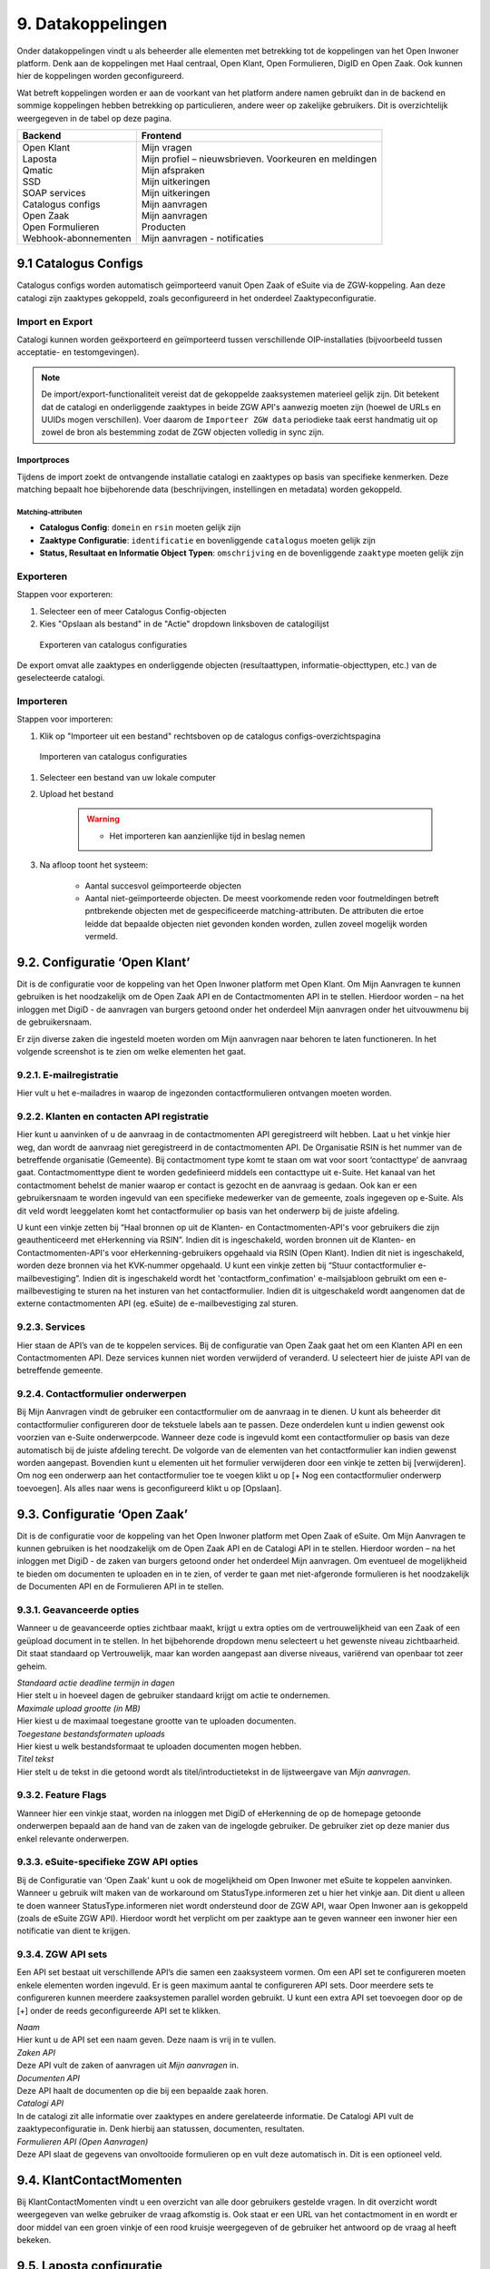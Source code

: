.. _datakoppelingen:

==================
9. Datakoppelingen
==================

Onder datakoppelingen vindt u als beheerder alle elementen met betrekking tot de koppelingen van het
Open Inwoner platform. Denk aan de koppelingen met Haal centraal, Open Klant, Open Formulieren,
DigID en Open Zaak. Ook kunnen hier de koppelingen worden geconfigureerd.

Wat betreft koppelingen worden er aan de voorkant van het platform andere namen gebruikt dan in de
backend en sommige koppelingen hebben betrekking op particulieren, andere weer op zakelijke
gebruikers. Dit is overzichtelijk weergegeven in de tabel op deze pagina.


+-----------------------------------+---------------------------------------------------------------+
|    **Backend**                    |    **Frontend**                                               |
+===================================+===============================================================+
|    | Open Klant                   |    | Mijn vragen                                              |
|    | Laposta                      |    | Mijn profiel – nieuwsbrieven. Voorkeuren en meldingen    |
|    | Qmatic                       |    | Mijn afspraken                                           |
|    | SSD                          |    | Mijn uitkeringen                                         |
|    | SOAP services                |    | Mijn uitkeringen                                         |
|    | Catalogus configs            |    | Mijn aanvragen                                           |
|    | Open Zaak                    |    | Mijn aanvragen                                           |
|    | Open Formulieren             |    | Producten                                                |
|    | Webhook-abonnementen         |    | Mijn aanvragen - notificaties                            |
+-----------------------------------+---------------------------------------------------------------+

9.1 Catalogus Configs
=====================

Catalogus configs worden automatisch geïmporteerd vanuit Open Zaak of eSuite via de 
ZGW-koppeling. Aan deze catalogi zijn zaaktypes gekoppeld, zoals geconfigureerd in 
het onderdeel Zaaktypeconfiguratie.

Import en Export
----------------

Catalogi kunnen worden geëxporteerd en geïmporteerd tussen verschillende OIP-installaties 
(bijvoorbeeld tussen acceptatie- en testomgevingen).

.. note::
   De import/export-functionaliteit vereist dat de gekoppelde zaaksystemen 
   materieel gelijk zijn. Dit betekent dat de catalogi en onderliggende zaaktypes 
   in beide ZGW API's aanwezig moeten zijn (hoewel de URLs en UUIDs mogen verschillen).
   Voer daarom de ``Importeer ZGW data`` periodieke taak eerst handmatig uit op zowel de
   bron als bestemming zodat de ZGW objecten volledig in sync zijn.

Importproces
^^^^^^^^^^^^

Tijdens de import zoekt de ontvangende installatie catalogi en zaaktypes op basis van 
specifieke kenmerken. Deze matching bepaalt hoe bijbehorende data (beschrijvingen, 
instellingen en metadata) worden gekoppeld.

Matching-attributen
"""""""""""""""""""

- **Catalogus Config**: ``domein`` en ``rsin`` moeten gelijk zijn
- **Zaaktype Configuratie**: ``identificatie`` en bovenliggende ``catalogus`` moeten gelijk zijn
- **Status, Resultaat en Informatie Object Typen**: ``omschrijving`` en de bovenliggende
  ``zaaktype`` moeten gelijk zijn

Exporteren
----------

Stappen voor exporteren:

#. Selecteer een of meer Catalogus Config-objecten
#. Kies "Opslaan als bestand" in de "Actie" dropdown linksboven de catalogilijst

.. figure:: images/image140.png
   :width: 709px
   :height: 305px
   :alt: Exporteren van catalogus configuraties

   Exporteren van catalogus configuraties

De export omvat alle zaaktypes en onderliggende objecten (resultaattypen, 
informatie-objecttypen, etc.) van de geselecteerde catalogi.

Importeren
----------

Stappen voor importeren:

#. Klik op "Importeer uit een bestand" rechtsboven op de catalogus configs-overzichtspagina

.. figure:: images/image141.png
   :width: 1178px
   :height: 120px
   :alt: Importeren van catalogus configuraties

   Importeren van catalogus configuraties

#. Selecteer een bestand van uw lokale computer
#. Upload het bestand

    .. warning::
      - Het importeren kan aanzienlijke tijd in beslag nemen

#. Na afloop toont het systeem:

     * Aantal succesvol geïmporteerde objecten
     * Aantal niet-geïmporteerde objecten. De meest voorkomende reden voor foutmeldingen
       betreft pntbrekende objecten met de gespecificeerde matching-attributen. De
       attributen die ertoe leidde dat bepaalde objecten niet gevonden konden worden,
       zullen zoveel mogelijk worden vermeld.

9.2. Configuratie ‘Open Klant’
==============================

Dit is de configuratie voor de koppeling van het Open Inwoner platform met Open Klant. Om Mijn
Aanvragen te kunnen gebruiken is het noodzakelijk om de Open Zaak API en de Contactmomenten API in
te stellen. Hierdoor worden – na het inloggen met DigiD - de aanvragen van burgers getoond onder het
onderdeel Mijn aanvragen onder het uitvouwmenu bij de gebruikersnaam.

.. image:: images/image63.png
   :width: 624px
   :height: 350px

Er zijn diverse zaken die ingesteld moeten worden om Mijn aanvragen naar behoren te laten
functioneren. In het volgende screenshot is te zien om welke elementen het gaat.

.. image:: images/image64.png
   :width: 624px
   :height: 540px


9.2.1. E-mailregistratie
------------------------

Hier vult u het e-mailadres in waarop de ingezonden contactformulieren ontvangen moeten worden.

9.2.2. Klanten en contacten API registratie
-------------------------------------------

Hier kunt u aanvinken of u de aanvraag in de contactmomenten API geregistreerd wilt hebben. Laat u het
vinkje hier weg, dan wordt de aanvraag niet geregistreerd in de contactmomenten API. De Organisatie
RSIN is het nummer van de betreffende organisatie (Gemeente). Bij contactmoment type komt te staan
om wat voor soort ‘contacttype’ de aanvraag gaat. Contactmomenttype dient te worden gedefinieerd
middels een contacttype uit e-Suite. Het kanaal van het contactmoment behelst de manier waarop er
contact is gezocht en de aanvraag is gedaan. Ook kan er een gebruikersnaam te worden ingevuld van een
specifieke medewerker van de gemeente, zoals ingegeven op e-Suite. Als dit veld wordt leeggelaten
komt het contactformulier op basis van het onderwerp bij de juiste afdeling.

U kunt een vinkje zetten bij “Haal bronnen op uit de Klanten- en Contactmomenten-API's voor gebruikers
die zijn geauthenticeerd met eHerkenning via RSIN”. Indien dit is ingeschakeld, worden bronnen uit de
Klanten- en Contactmomenten-API's voor eHerkenning-gebruikers opgehaald via RSIN (Open Klant).
Indien dit niet is ingeschakeld, worden deze bronnen via het KVK-nummer opgehaald.
U kunt een vinkje zetten bij “Stuur contactformulier e-mailbevestiging”. Indien dit is ingeschakeld wordt
het 'contactform_confimation' e-mailsjabloon gebruikt om een e-mailbevestiging te sturen na het
insturen van het contactformulier. Indien dit is uitgeschakeld wordt aangenomen dat de externe
contactmomenten API (eg. eSuite) de e-mailbevestiging zal sturen.

9.2.3. Services
---------------

Hier staan de API’s van de te koppelen services. Bij de configuratie van Open Zaak gaat het om een
Klanten API en een Contactmomenten API. Deze services kunnen niet worden verwijderd of veranderd.
U selecteert hier de juiste API van de betreffende gemeente.

9.2.4. Contactformulier onderwerpen
-----------------------------------

Bij Mijn Aanvragen vindt de gebruiker een contactformulier om de aanvraag in te dienen. U kunt als
beheerder dit contactformulier configureren door de tekstuele labels aan te passen. Deze onderdelen
kunt u indien gewenst ook voorzien van e-Suite onderwerpcode. Wanneer deze code is ingevuld komt
een contactformulier op basis van deze automatisch bij de juiste afdeling terecht.
De volgorde van de elementen van het contactformulier kan indien gewenst worden aangepast.
Bovendien kunt u elementen uit het formulier verwijderen door een vinkje te zetten bij [verwijderen].
Om nog een onderwerp aan het contactformulier toe te voegen klikt u op [+ Nog een contactformulier
onderwerp toevoegen]. Als alles naar wens is geconfigureerd klikt u op [Opslaan].

9.3. Configuratie ‘Open Zaak’
=============================

Dit is de configuratie voor de koppeling van het Open Inwoner platform met Open Zaak of eSuite. Om
Mijn Aanvragen te kunnen gebruiken is het noodzakelijk om de Open Zaak API en de Catalogi API in te
stellen. Hierdoor worden – na het inloggen met DigiD - de zaken van burgers getoond onder het
onderdeel Mijn aanvragen. Om eventueel de mogelijkheid te bieden om documenten te uploaden en in
te zien, of verder te gaan met niet-afgeronde formulieren is het noodzakelijk de Documenten API en de
Formulieren API in te stellen.

9.3.1. Geavanceerde opties
--------------------------

Wanneer u de geavanceerde opties zichtbaar maakt, krijgt u extra opties om de vertrouwelijkheid van
een Zaak of een geüpload document in te stellen. In het bijbehorende dropdown menu selecteert u het
gewenste niveau zichtbaarheid. Dit staat standaard op Vertrouwelijk, maar kan worden aangepast aan
diverse niveaus, variërend van openbaar tot zeer geheim.

.. image:: images/image65.png
   :width: 624px
   :height: 840px

| *Standaard actie deadline termijn in dagen*
| Hier stelt u in hoeveel dagen de gebruiker standaard krijgt om actie
  te ondernemen.

| *Maximale upload grootte (in MB)*
| Hier kiest u de maximaal toegestane grootte van te uploaden
  documenten.

| *Toegestane bestandsformaten uploads*
| Hier kiest u welk bestandsformaat te uploaden documenten mogen hebben.

| *Titel tekst*
| Hier stelt u de tekst in die getoond wordt als titel/introductietekst
  in de lijstweergave van *Mijn aanvragen*.

9.3.2. Feature Flags
--------------------

Wanneer hier een vinkje staat, worden na inloggen met DigiD of eHerkenning de op de homepage
getoonde onderwerpen bepaald aan de hand van de zaken van de ingelogde gebruiker. De gebruiker ziet
op deze manier dus enkel relevante onderwerpen.

9.3.3. eSuite-specifieke ZGW API opties
---------------------------------------

Bij de Configuratie van ‘Open Zaak’ kunt u ook de mogelijkheid om Open Inwoner met eSuite te
koppelen aanvinken. Wanneer u gebruik wilt maken van de workaround om StatusType.informeren zet u
hier het vinkje aan. Dit dient u alleen te doen wanneer StatusType.informeren niet wordt ondersteund
door de ZGW API, waar Open Inwoner aan is gekoppeld (zoals de eSuite ZGW API). Hierdoor wordt het
verplicht om per zaaktype aan te geven wanneer een inwoner hier een notificatie van dient te krijgen.

9.3.4. ZGW API sets
-------------------

Een API set bestaat uit verschillende API’s die samen een zaaksysteem vormen. Om een API set te
configureren moeten enkele elementen worden ingevuld. Er is geen maximum aantal te configureren API
sets. Door meerdere sets te configureren kunnen meerdere zaaksystemen parallel worden gebruikt. U
kunt een extra API set toevoegen door op de [+] onder de reeds geconfigureerde API set te klikken.

.. image:: images/image66.png
   :width: 624px
   :height: 500px

| *Naam*
| Hier kunt u de API set een naam geven. Deze naam is vrij in te vullen.

| *Zaken API*
| Deze API vult de zaken of aanvragen uit *Mijn aanvragen* in.

| *Documenten API*
| Deze API haalt de documenten op die bij een bepaalde zaak horen.

| *Catalogi API*
| In de catalogi zit alle informatie over zaaktypes en andere
  gerelateerde informatie. De Catalogi API vult de zaaktypeconfiguratie
  in. Denk hierbij aan statussen, documenten, resultaten.

| *Formulieren API (Open Aanvragen)*
| Deze API slaat de gegevens van onvoltooide formulieren op en vult deze
  automatisch in. Dit is een optioneel veld.

9.4. KlantContactMomenten
=========================

Bij KlantContactMomenten vindt u een overzicht van alle door gebruikers gestelde vragen. In dit
overzicht wordt weergegeven van welke gebruiker de vraag afkomstig is. Ook staat er een URL van het
contactmoment in en wordt er door middel van een groen vinkje of een rood kruisje weergegeven of de
gebruiker het antwoord op de vraag al heeft bekeken.

9.5. Laposta configuratie
=========================

Laposta is de API voor nieuwsbriefintegratie. In de backend kunt u aangeven voor welke nieuwsbrieven
gebruikers zich moeten kunnen inschrijven. Zoals aangegeven in de onderstaande screenshot.

.. image:: images/image67.png
   :width: 624px
   :height: 500px

Aan de voorkant van Open Inwoner krijgen gebruikers in Mijn Profiel de mogelijkheid zich in te schrijven
voor diverse nieuwsbrieven. Afhankelijk van wat er in de backend door de beheerder mogelijk is
gemaakt. Gebruikers kunnen zich te allen tijde aan- en afmelden en hun voorkeuren wijzigen.

9.5.1. E-mailverificatie vereist
================================

Om de Laposta API te kunnen laten functioneren is het belangrijk dat er bij de Algemene configuratie
een vinkje staat bij “E-mailverificatie vereist”. Wanneer dit is ingeschakeld krijgen nieuwe gebruikers na
registratie een mail met een link waarmee zij hun e-mailadres moeten bevestigen.

.. image:: images/image69.png
   :width: 608px
   :height: 310px


9.6. Notificaties componentconfiguratie
=======================================

Wanneer u de notificaties van de componentconfiguratie instelt kunt u notificaties ontvangen van
wijzigingen aan Zaken of documenten in eSuite of Open Zaak. Bij de instellingen kan aangegeven worden
hoeveel afleverpogingen het systeem mag doen en de vertraging die er tussen de afleverpogingen mag
zitten.

9.6.1. Notificaties instellen
=============================

Om de notificaties van de componentconfiguratie in te stellen volgt u het volgende stappenplan:

1) Creëer een ZGW Service voor de notificatie-API (NRC) met door de ZGW backend verzorgde
referenties (/admin/zgw_consumers/service/).
De ZGW heeft de volgende rechten nodig om referenties te kunnen verzorgen:

-  catalogi.lezen
-  zaken.lezen
-  zaken.bijwerken
-  documenten.lezen
-  documenten.aanmaken
-  notificaties.consumeren

2) Update Notificaties componentconfiguratie (/admin/notifications_api_common/notificationsconfig/)
Selecteer de bovenstaande service.

3) Creëer een Webhook-abonnement (/admin/notifications_api_common/subscription/)
De Callback-url is het OIP domein met het volgende pad: /api/openzaak/notifications/webhook/zaken.
Bijvoorbeeld: https://open-inwoner.gemeente.nl/api/openzaak/notifications/webhook/zaken

De Client-ID en Client-secret kunnen arbitrair zijn, maar de Client-secret moet moeilijk te raden zijn. Het
veld ‘kanalen’ moet de Zaken bevatten.
Sla op en registreer de Webhook explciet door het in de lijst te selecteren en te klikken op [Webhook
registreren]. De NRC-API zal worden gebruikt om de Webhook te registreren. Zodra deze met succes is
geregistreerd zal de Webhook een URL set krijgen waarmee men zich kan abonneren.

4) De Configuratie 'Open Zaak' moet worden ingesteld voor Zaken (ZRC), Catalogus (ZTC) en
Documenten (DRC). (/admin/openzaak/openzaakconfig/)
Selecteer in eSuite ook "Maak gebruik van StatusType.informeren workaround (eSuite)".

5) Configureer in eSuite de Zaaktypes (/admin/openzaak/zaaktypeconfig/)
Selecteer de Zaaktypes en InformatieObjectTypes en configureer de bijbehorende notificatieopties. Er is
een cronjob om deze catalogus te importeren. Dit commando kan te allen tijde worden uitgevoerd
python src/manage.py zgw_import_data (from the virtual env)

9.7. Open Forms client configuration
====================================

Bij Open Forms client configuration kunt u de configuratie van de Open Forms client gekoppeld aan het
Open Inwoner Platform wijzigen. Hiermee kunt u Open Inwoner koppelen aan Open Formulieren.
Wanneer dit is ingesteld is het mogelijk bij ieder product een formulier te selecteren uit Open
Formulieren in plaats van via een externe URL om zo een aanvraag in gang te zetten.
De Open Forms client configuration dient eenmalig te worden ingesteld. Dit kan door de beheerder of
door Maykin worden gedaan.

9.7.1. SDK
----------

Bij SDK kunnen de instellingen rond de voorkant van Open Formulieren worden aangepast. Het gaat hier
om de CSS en Javascript instellingen voor wat betreft de vormgeving van Open Formulieren zoals ze voor
de gebruiker na het doorklikken zichtbaar zijn. Op deze manier kan de huisstijl eenvoudig worden
doorgevoerd in het betreffende formulier.

9.7.2. Gebruik Sentry
---------------------

Open Formulieren kan gebruik maken van logs op Sentry. Wanneer er een vinkje is gezet bij “Gebruik
Sentry” worden SDK errors van Open Formulieren automatisch doorgestuurd naar de ingestelde Sentry
instantie.

9.8. Open Zaak informatieobject notificatie records
===================================================

Bij Open Zaak informatieobject notificatie records vindt u een register met daarin gegevens over naar
welke gebruikers welke notificaties zijn verstuurd naar aanleiding van het toevoegen of wijzigen van een document.

9.9. Open Zaak statusnotificatie records
========================================

Bij Open Zaak statusnotificatie records vindt u naar welke gebruikers welke notificaties zijn verstuurd
naar aanleiding van een statuswijziging.

9.10. Qmatic configuratie
=========================

De Qmatic configuratie maakt het mogelijk dat gebruikers in Mijn profiel hun balie-afspraken bij de
Gemeente kunnen raadplegen. Hiervoor wordt gebruik gemaakt van een calendar API waar de gegevens
vandaan gehaald worden. Ook is er de mogelijkheid een reservering URL in te geven, zodat gebruikers
hun afspraak bij de gemeente kunnen wijzigen of verwijderen.

9.10.1. E-mailverificatie vereist
---------------------------------

Om de Qmatic API te kunnen laten functioneren is het belangrijk dat er bij de Algemene configuratie een
vinkje staat bij “E-mailverificatie vereist”. Wanneer dit is ingeschakeld krijgen nieuwe gebruikers na
registratie een mail met een link waarmee zij hun e-mailadres moeten bevestigen.

.. image:: images/image69.png
   :width: 609px
   :height: 394px


9.11. SOAP services
===================

Bij SOAP Services staan alle externe SOAP-API koppelingen met het Open Inwoner Platform ingesteld.
Deze mogen niet worden gewijzigd.

9.12. SSD
=========
Bij SSD kunt u het onderdeel Mijn Uitkeringen configureren. Denk hierbij aan alles wat in het onderdeel
Mijn Uitkeringen zichtbaar is en op welke manier dit zichtbaar moet worden.

9.12.1. SSD clients
-------------------

Hier kunt u de koppelingen voor de Suite voor Sociaal Domein te configureren. U kunt hier alle gegevens
rond PDF’s van maandspecificaties en jaaropgaven instellen en wijzigen. Gebruikers kunnen in het
platform hun overzichten van uitkeringen downloaden.

.. image:: images/image70.png
   :width: 624px
   :height: 260px

| *SOAP Service*
| Selecteer hier de betreffende SOAP service. Dit is de algemene manier
  om de SSD dienst te bevragen.

| *Maandspecificaties endpoint*
| De API die moet worden gebruikt om maandspecificatie-informatie op te
  halen.

| *Jaaropgave endpoint*
| De API die moet worden gebruikt om jaaropgave-informatie op te halen.

| *Bedrijfsnaam*
| Hier komt de naam van de leverancier te staan. In dit geval is dat
  Open Inwoner.

| *Applicatie naam*
| Hier komt de naam van de applicatie die gebruik maakt van de SSD
  Client te staan. In dit geval is dat Open Inwoner.

| *Gemeente code*
| Vul hier de gemeentecode in voor zaakregistratie


9.12.2. Mijn uitkeringen
------------------------

Hier kunt u de begeleidende tekst invullen voor het onderdeel Mijn uitkeringen. Er is hier een groot tekstveld beschikbaar zonder uitgebreide editor.

9.12.3. Maandspecificatie
-------------------------

Bij maandspecificatie kunnen alle overzichten van het tabblad Maandspecificatie in het onderdeel Mijn
uitkeringen worden geconfigureerd.

| *Activeer document downloads*
| Door hier een vinkje te zetten wordt het voor de gebruiker mogelijk
  documenten te downloaden.

| *Toon overzichten van de recente \# maanden*
| Hier geeft u aan van hoeveel maanden er overzichten moeten worden
  weergegeven.

| *Overzicht beschikbaar vanaf \# dag van de maand*
| Hier vult u in vanaf de hoeveelste dat van een maand het nieuwe
  maandoverzicht beschikbaar is om te downloaden

| *Tabblad tekst*
| Hier kunt u de begeleidende tekst invullen voor het
 maandoverzicht-tabblad binnen *Mijn uitkeringen.* Er is hier een
 groot tekstveld beschikbaar zonder uitgebreide editor.

9.12.4. Jaaropgave
------------------

Bij Jaaropgave kunnen alle overzichten van het tabblad Maandspecificatie in het onderdeel Mijn
uitkeringen worden geconfigureerd.

| *Activeer document downloads*
| Door hier een vinkje te zetten wordt het voor de gebruiker mogelijk
 documenten te downloaden.

| *Toon overzichten van de afgelopen \# jaren*
| Hier geeft u aan van hoeveel jaar er overzichten moeten worden
 weergegeven.

| *Jaarverzicht beschikbaar vanaf \# (dag-maand)*
| Hier vult u in vanaf de hoeveelste dat van welke maand de nieuwe
 jaaropgave beschikbaar is om te downloaden

| *Tabblad tekst*
| Hier kunt u de begeleidende tekst invullen voor het
 jaaropgave-tabblad binnen *Mijn uitkeringen.* Er is hier een groot
 tekstveld beschikbaar zonder uitgebreide editor.

| *PDF helpteksten*
| Hier vult u de helptekst voor de kolommen in de jaaropgave PDF in.
 Deze helpteksten worden ingesloten in de PDF.

9.13. Services
==============

Bij Services staan alle externe REST-API koppelingen met het Open Inwoner Platform ingesteld. Deze mogen niet worden gewijzigd.

9.14. Statusvertalingen
=======================

Bij Statusvertalingen kunt u de statussen personaliseren. Zo kunt u standaardteksten naar believen
veranderen in statussen die beter passen bij de situatie. Het gaat hier dus niet om vertalingen van taal naar taal.

9.15. Webhook-abonnementen
==========================

Bij Webhook-abonnementen kunt u instellen dat u alle notificaties van een bepaald kanaal
(zaken/documenten/besluiten) terug ontvangt van open zaak of eSuite.

9.16. Zaaktype configuraties
============================

Bij Zaaktype configuraties vindt u alle soorten Zaken die in Open Zaak of eSuite aanwezig zijn. Wanneer u klikt op een bepaald Zaaktype (zaaktype identificatie) wordt er een nieuw scherm geopend waarin u het betreffende Zaaktype configuratie kunt wijzigen.

9.16.1. Zaaktype configuratie wijzigen
--------------------------------------
In dit scherm, weergegeven op de volgende pagina, vindt u de gegevens van het betreffende Zaaktype.
De catalogus, de identificatie en de omschrijving. Naast deze vaste gegevens kunt u ook enkele dingen
wijzigen. U kunt aangeven of er notificaties moeten worden verstuurd en of het mogelijk moet zijn om
documenten te uploaden ter ondersteuning van het betreffende Zaaktype.

| *Schakel het versturen van vragen via de OpenKlant Contactmomenten in*
| Door hier een vinkje te zetten wordt het voor de gebruiker mogelijk
  vragen te sturen via de contactmomenten API.

| *Notificeren bij statuswijzigingen*
| Door hier een vinkje te zetten wordt de gebruiker op de hoogte gesteld
  van veranderingen rond zijn Zaken van dit type.

| *Activeer documentuploads via URL*
| Door een vinkje te zetten bij Activeer documentuploads via URL wordt
  het mogelijk documenten te laten uploaden via een extern systeem dat
  niet geïntegreerd is in het Open Inwoner Platform. Wanneer dit
  aangevinkt is komt er een knop in beeld om naar het betreffende
  externe systeem te gaan. Wilt u de mogelijkheid hebben om via het Open
  Inwoner Platform bestanden te uploaden, dan klikt u dit aan bij
  Zaaktype informatieobject configuraties.

.. image:: images/image74.png
   :width: 624px
   :height: 475px

| *Document upload URL*
| Hier vult u de externe URL in van het systeem om een document te
  uploaden.

| *Omschrijving*
| Hier vult u een omschrijving in. Dit is de verduidelijking waarom een
  gebruiker documenten zou moeten uploaden voor dit zaaktype.

| *Relevante zaakperiode*
| Hier vult u het aantal maanden in waarna er moet worden teruggekeken
  naar Zaken van dit zaaktype.

| *Zaaktype informatieobject configuraties*
| Hier kunt u de informatieobjecten die bij het betreffende Zaaktype
  horen configureren. U kunt per informatieobject aangeven of documenten
  via het Open Inwoner Platform mogen worden geüpload. Wanneer er
  meerdere soorten bestanden bij een bepaald Zaaktype kunnen worden
  geüpload, moet de gebruiker per upload aangeven om wat voor soort
  document het gaat. Daarnaast kunt u notificaties activeren. Hierdoor krijgen alle gebruikers van het Open Inwoner Platform een bericht wanneer er een nieuw zaakdocument voor hen beschikbaar is. Dit kan worden gedaan door een vinkje te zetten bij de kolom ‘Activeer documentnotificaties’.

**Let op! Wanneer u bij Zaaktype informatieobject configuraties het
uploaden van bestanden activeert, vindt het uploaden plaats via het Open
Inwoner Platform zelf en niet via een extern systeem.**

.. image:: images/image75.png
   :width: 624px
   :height: 143px


9.16.2. Zaaktype statustype configuraties
-----------------------------------------
Hier kunt u de statustypes die bij het betreffende Zaaktype horen configureren. Enkele gegevens zijn vast
en kunnen niet worden gewijzigd. De elementen die kunnen worden gewijzigd worden hier behandeld.
Klik allereerst op ‘tonen’ om alle gegevens uit te vouwen.

| Hier kunt u de statustypes die bij het betreffende Zaaktype horen
  configureren. Enkele gegevens zijn vast en kunnen niet worden
  gewijzigd. De elementen die kunnen worden gewijzigd worden hier
  behandeld. Klik allereerst op ‘tonen’ om alle gegevens uit te vouwen.

| *Statustype indicator*
| Hier heeft u de mogelijkheid om een indicator te selecteren die voor
  het betreffende statustype wordt gebruikt. Dit is de balk die in de
  lijstweergave boven het statustype wordt gebruikt om extra nadruk te
  geven aan de gebruiker. Elk soort indicator (info, waarschuwing,
  negatief of succes) heeft zijn eigen kleur.

| *Status lijstweergave tekst*
| Indien hier tekst wordt ingevuld wordt er bij de lijstweergave van
  *Mijn Aanvragen* naast de kleur ook een melding getoond bij weergave
  van een zaak met de betreffende status.

| *Notificeer bij statuswijziging*
| Hier kunt u aangeven of een gebruiker een notificatie dient te krijgen
  wanneer een zaak de betreffende status krijgt. Indien aangevinkt
  ontvangt de gebruiker een notificatie.

| *Actie benodigd*
| Hier kunt u aangeven of de e-mailnotificatie van een andere soort moet
  zijn dan een gewone notificatie. De gebruiker ontvangt een meer dwingende notificatie waaruit blijkt dat de gebruiker actie moet ondernemen.

| *Documenten uploaden*
| Hier kunt u aangeven of een gebruiker documenten kan uploaden voor
  zaken met de betreffende status. Indien aangevinkt kunnen er voor zaken met de betreffende zaken bestanden worden geüploaded..

.. image:: images/image76.png
   :width: 6.5in
   :height: 8.78889in

| *Document uploadomschrijving*
| Dit is de omschrijving die getoond wordt aan de gebruiker boven de
  uploadwidget van een zaak in *Mijn Aanvragen.* Hier heeft u de
  mogelijkheid een uitgebreide teksteditor te gebruiken.

| *Status detailweergave omschrijving*
| Hier kunt u de getoonde tekst invullen die met worden getoond bij het
  openklappen van de betreffende status op de detailweergave van een
  zaak in *Mijn Aanvragen.* Hier heeft u de mogelijkheid een uitgebreide
  teksteditor te gebruiken.

| *Statusknop URL*
| De statusknop URL maakt een call-to-action button aan waar mensen
  direct hun actie kunnen uitvoeren. Als er hier niets is ingevuld en er is wel een mogelijkheid om bestanden te uploaden, dan staat er een standaard uploadwidget.

| *Statusknop label*
| Hier vult u de tekst in die u de statusknop wilt meegeven. Denk aan de
  richtlijnen voor CTA-buttons.

| *Linknaam naar detailweergave*
| Hier vult u de linktekst in om van de lijstweergave naar de
  detailweergave te navigeren. Standaard staat hier “Bekijk aanvraag”.

